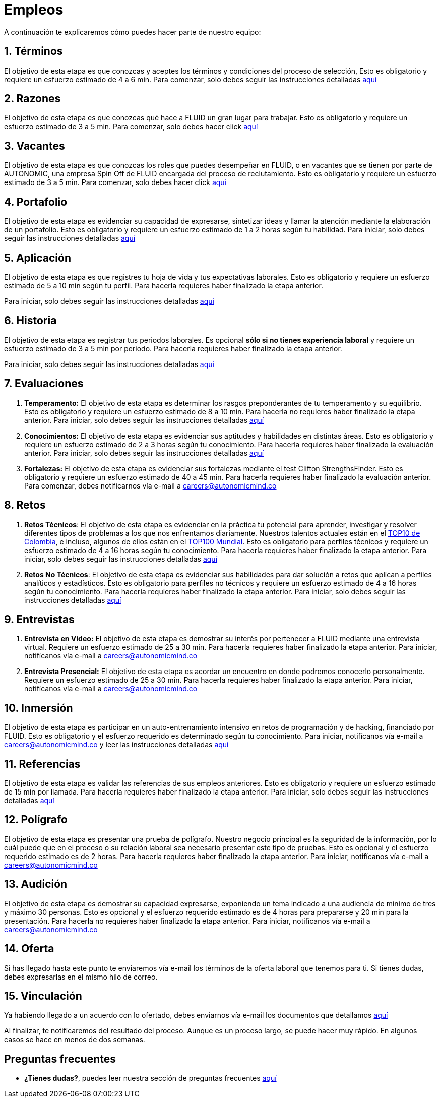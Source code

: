 :slug: empleos/
:description: FLUID siempre está en busca de jóvenes talentos apasionados por la programación y la informática. La siguiente página tiene como objetivo informar a los interesados en ser parte del equipo de trabajo de FLUID sobre el proceso de selección realizado y las etapas que lo componen.
:keywords: FLUID, Empleo, Proceso, Selección, Etapas, Contratación.
:translate: careers/

= Empleos

A continuación te explicaremos cómo puedes hacer parte de nuestro equipo:

[role="etapa_c"]
== 1. Términos

El objetivo de esta etapa
es que conozcas y aceptes los términos y condiciones del proceso de selección,
Esto es obligatorio y requiere un esfuerzo estimado de 4 a 6 min.
Para comenzar,
solo debes seguir las instrucciones detalladas [button]#link:terminos/[aquí]#

== 2. Razones

El objetivo de esta etapa
es que conozcas qué hace a FLUID un gran lugar para trabajar.
Esto es obligatorio y requiere un esfuerzo estimado de 3 a 5 min.
Para comenzar,
solo debes hacer click [button]#link:razones/[aquí]#

== 3. Vacantes

El objetivo de esta etapa
es que conozcas los roles que puedes desempeñar en FLUID,
o en vacantes que se tienen por parte de AUTONOMIC,
una empresa Spin Off de FLUID encargada del proceso de reclutamiento.
Esto es obligatorio y requiere un esfuerzo estimado de 3 a 5 min.
Para comenzar,
solo debes hacer click [button]#link:vacantes/[aquí]#

== 4. Portafolio

El objetivo de esta etapa
es evidenciar su capacidad de expresarse,
sintetizar ideas y llamar la atención mediante la elaboración de un portafolio.
Esto es obligatorio y requiere un esfuerzo estimado de 1 a 2 horas según tu habilidad.
Para iniciar,
solo debes seguir las instrucciones detalladas [button]#link:portafolio/[aquí]#

[role="etapa_a"]
== 5. Aplicación

El objetivo de esta etapa
es que registres tu hoja de vida y tus expectativas laborales.
Esto es obligatorio y requiere un esfuerzo estimado de 5 a 10 min según tu perfil.
Para hacerla requieres haber finalizado la etapa anterior.

[role="a_formLink"]
Para iniciar,
solo debes seguir las instrucciones detalladas [button]#link:https://fluidattacks.com/forms/aplicacion[aquí]#

[role="etapa_h"]
== 6. Historia

El objetivo de esta etapa es registrar tus periodos laborales.
Es opcional *sólo si no tienes experiencia laboral* y requiere un esfuerzo estimado de 3 a 5 min por periodo.
Para hacerla requieres haber finalizado la etapa anterior.

[role="h_formLink"]
Para iniciar,
solo debes seguir las instrucciones detalladas [button]#link:https://fluidattacks.com/forms/periodo[aquí]#

++++
<script>document.getElementsByClassName("h_formLink")[0].style.display="none",document.getElementsByClassName("a_formLink")[0].style.display="none";var r=window.location.href.split("?")[1];"398453"==r?(document.getElementsByClassName("a_formLink")[0].style.display="block",document.getElementsByClassName("etapa_a")[0].style.backgroundColor="#ffffa6"):"987343"==r?(document.getElementsByClassName("h_formLink")[0].style.display="block",document.getElementsByClassName("etapa_h")[0].style.backgroundColor="#ffffa6"):"0062"==r&&(document.getElementsByClassName("etapa_c")[0].style.backgroundColor="#ffffa6");</script>
++++
== 7. Evaluaciones

. *Temperamento:* El objetivo de esta etapa
es determinar los rasgos preponderantes de tu temperamento y su equilibrio.
Esto es obligatorio y requiere un esfuerzo estimado de 8 a 10 min.
Para hacerla no requieres haber finalizado la etapa anterior.
Para iniciar,
solo debes seguir las instrucciones detalladas [button]#link:evaluacion-temperamento/[aquí]#

. *Conocimientos:* El objetivo de esta etapa
es evidenciar sus aptitudes y habilidades en distintas áreas.
Esto es obligatorio y requiere un esfuerzo estimado de 2 a 3 horas según tu conocimiento.
Para hacerla requieres haber finalizado la evaluación anterior.
Para iniciar,
solo debes seguir las instrucciones detalladas [button]#link:evaluacion-conocimientos/[aquí]#

. *Fortalezas:* El objetivo de esta etapa
es evidenciar sus fortalezas mediante el test Clifton StrengthsFinder.
Esto es obligatorio y requiere un esfuerzo estimado de 40 a 45 min.
Para hacerla requieres haber finalizado la evaluación anterior.
Para comenzar,
debes notificarnos vía e-mail a careers@autonomicmind.co

== 8. Retos

. *Retos Técnicos*: El objetivo de esta etapa
es evidenciar en la práctica tu potencial para aprender,
investigar y resolver diferentes tipos de problemas a los que nos enfrentamos diariamente.
Nuestros talentos actuales están en el link:https://www.wechall.net/country_ranking/for/31/Colombia[TOP10 de Colombia],
e incluso,
algunos de ellos están en el link:https://www.wechall.net/ranking[TOP100 Mundial].
Esto es obligatorio para perfiles técnicos y requiere un esfuerzo estimado de 4 a 16 horas según tu conocimiento.
Para hacerla requieres haber finalizado la etapa anterior.
Para iniciar,
solo debes seguir las instrucciones detalladas [button]#link:retos-tecnicos/[aquí]#

. *Retos No Técnicos*: El objetivo de esta etapa
es evidenciar sus habilidades para dar solución a retos que aplican a perfiles analíticos y estadísticos.
Esto es obligatorio para perfiles no técnicos y requiere un esfuerzo estimado de 4 a 16 horas según tu conocimiento.
Para hacerla requieres haber finalizado la etapa anterior.
Para iniciar,
solo debes seguir las instrucciones detalladas [button]#link:retos-no-tecnicos/[aquí]#

== 9. Entrevistas

. *Entrevista en Video:* El objetivo de esta etapa
es demostrar su interés por pertenecer a FLUID mediante una entrevista virtual.
Requiere un esfuerzo estimado de 25 a 30 min.
Para hacerla requieres haber finalizado la etapa anterior.
Para iniciar,
notifícanos vía e-mail a careers@autonomicmind.co
. *Entrevista Presencial:* El objetivo de esta etapa
es acordar un encuentro en donde podremos conocerlo personalmente.
Requiere un esfuerzo estimado de 25 a 30 min.
Para hacerla requieres haber finalizado la etapa anterior.
Para iniciar,
notifícanos vía e-mail a careers@autonomicmind.co

== 10. Inmersión

El objetivo de esta etapa
es participar en un auto-entrenamiento intensivo en retos de programación y de hacking,
financiado por FLUID.
Esto es obligatorio y el esfuerzo requerido es determinado según tu conocimiento.
Para iniciar,
notifícanos vía e-mail a careers@autonomicmind.co y leer las instrucciones detalladas  [button]#link:inmersion/[aquí]#

== 11. Referencias

El objetivo de esta etapa es validar las referencias de sus empleos anteriores.
Esto es obligatorio y requiere un esfuerzo estimado de 15 min por llamada.
Para hacerla requieres haber finalizado la etapa anterior.
Para iniciar,
solo debes seguir las instrucciones detalladas [button]#link:referencias-inversas/[aquí]#

== 12. Polígrafo

El objetivo de esta etapa
es presentar una prueba de polígrafo.
Nuestro negocio principal es la seguridad de la información,
por lo cuál puede que en el proceso o su relación laboral sea necesario presentar este tipo de pruebas.
Esto es opcional y el esfuerzo requerido estimado es de 2 horas.
Para hacerla requieres haber finalizado la etapa anterior.
Para iniciar,
notifícanos vía e-mail a careers@autonomicmind.co

== 13. Audición

El objetivo de esta etapa
es demostrar su capacidad expresarse, exponiendo un tema indicado a una audiencia de mínimo de tres y máximo 30 personas.
Esto es opcional y el esfuerzo requerido estimado es de 4 horas para prepararse y 20 min para la presentación.
Para hacerla no requieres haber finalizado la etapa anterior.
Para iniciar,
notifícanos vía e-mail a careers@autonomicmind.co

== 14. Oferta

Si has llegado hasta este punto te enviaremos vía e-mail los términos de la oferta laboral que tenemos para ti.
Si tienes dudas, debes expresarlas en el mismo hilo de correo.

== 15. Vinculación

Ya habiendo llegado a un acuerdo con lo ofertado,
debes enviarnos vía e-mail los documentos que detallamos [button]#link:vinculacion/[aquí]#

Al finalizar, te notificaremos del resultado del proceso.
Aunque es un proceso largo,
se puede hacer muy rápido.
En algunos casos se hace en menos de dos semanas.

== Preguntas frecuentes

* *¿Tienes dudas?*, puedes leer nuestra sección de preguntas frecuentes [button]#link:faq/[aquí]#
